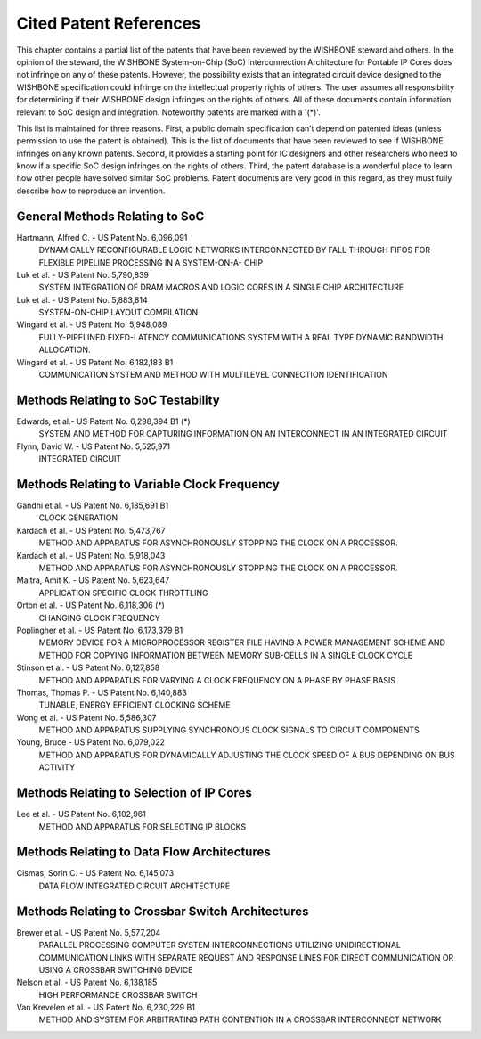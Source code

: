 Cited Patent References
=======================

This chapter contains a partial list of the patents that have been
reviewed by the WISHBONE steward and others. In the opinion of the
steward, the WISHBONE System-on-Chip (SoC) Interconnection
Architecture for Portable IP Cores does not infringe on any of these
patents.  However, the possibility exists that an integrated circuit
device designed to the WISHBONE specification could infringe on the
intellectual property rights of others. The user assumes all
responsibility for determining if their WISHBONE design infringes on
the rights of others. All of these documents contain information
relevant to SoC design and integration. Noteworthy patents are marked
with a '(*)'.

This list is maintained for three reasons. First, a public domain
specification can’t depend on patented ideas (unless permission to
use the patent is obtained). This is the list of documents that have
been reviewed to see if WISHBONE infringes on any known
patents. Second, it provides a starting point for IC designers and
other researchers who need to know if a specific SoC design infringes
on the rights of others. Third, the patent database is a wonderful
place to learn how other people have solved similar SoC
problems. Patent documents are very good in this regard, as they must
fully describe how to reproduce an invention.

General Methods Relating to SoC
-------------------------------

Hartmann, Alfred C. - US Patent No. 6,096,091
  DYNAMICALLY RECONFIGURABLE LOGIC NETWORKS INTERCONNECTED BY
  FALL-THROUGH FIFOS FOR FLEXIBLE PIPELINE PROCESSING IN A SYSTEM-ON-A-
  CHIP

Luk et al. - US Patent No. 5,790,839
  SYSTEM INTEGRATION OF DRAM MACROS AND LOGIC CORES IN A SINGLE CHIP
  ARCHITECTURE

Luk et al. - US Patent No. 5,883,814
  SYSTEM-ON-CHIP LAYOUT COMPILATION

Wingard et al. - US Patent No. 5,948,089
  FULLY-PIPELINED FIXED-LATENCY COMMUNICATIONS SYSTEM WITH A REAL
  TYPE DYNAMIC BANDWIDTH ALLOCATION.

Wingard et al. - US Patent No. 6,182,183 B1
  COMMUNICATION SYSTEM AND METHOD WITH MULTILEVEL CONNECTION
  IDENTIFICATION

Methods Relating to SoC Testability
-----------------------------------

Edwards, et al.- US Patent No. 6,298,394 B1 (*)
  SYSTEM AND METHOD FOR CAPTURING INFORMATION ON AN INTERCONNECT IN
  AN INTEGRATED CIRCUIT

Flynn, David W. - US Patent No. 5,525,971
  INTEGRATED CIRCUIT

Methods Relating to Variable Clock Frequency
--------------------------------------------

Gandhi et al. - US Patent No. 6,185,691 B1
  CLOCK GENERATION

Kardach et al. - US Patent No. 5,473,767
  METHOD AND APPARATUS FOR ASYNCHRONOUSLY STOPPING THE CLOCK ON A
  PROCESSOR.

Kardach et al. - US Patent No. 5,918,043
  METHOD AND APPARATUS FOR ASYNCHRONOUSLY STOPPING THE CLOCK ON A
  PROCESSOR.

Maitra, Amit K. - US Patent No. 5,623,647
  APPLICATION SPECIFIC CLOCK THROTTLING

Orton et al. - US Patent No. 6,118,306 (*)
  CHANGING CLOCK FREQUENCY

Poplingher et al. - US Patent No. 6,173,379 B1
  MEMORY DEVICE FOR A MICROPROCESSOR REGISTER FILE HAVING A POWER
  MANAGEMENT SCHEME AND METHOD FOR COPYING INFORMATION BETWEEN
  MEMORY SUB-CELLS IN A SINGLE CLOCK CYCLE

Stinson et al. - US Patent No. 6,127,858
  METHOD AND APPARATUS FOR VARYING A CLOCK FREQUENCY ON A PHASE BY
  PHASE BASIS

Thomas, Thomas P. - US Patent No. 6,140,883
  TUNABLE, ENERGY EFFICIENT CLOCKING SCHEME

Wong et al. - US Patent No. 5,586,307
  METHOD AND APPARATUS SUPPLYING SYNCHRONOUS CLOCK SIGNALS TO
  CIRCUIT COMPONENTS

Young, Bruce - US Patent No. 6,079,022
  METHOD AND APPARATUS FOR DYNAMICALLY ADJUSTING THE CLOCK SPEED
  OF A BUS DEPENDING ON BUS ACTIVITY

Methods Relating to Selection of IP Cores
-----------------------------------------

Lee et al. - US Patent No. 6,102,961
  METHOD AND APPARATUS FOR SELECTING IP BLOCKS

Methods Relating to Data Flow Architectures
-------------------------------------------

Cismas, Sorin C. - US Patent No. 6,145,073
  DATA FLOW INTEGRATED CIRCUIT ARCHITECTURE

Methods Relating to Crossbar Switch Architectures
-------------------------------------------------

Brewer et al. - US Patent No. 5,577,204
  PARALLEL PROCESSING COMPUTER SYSTEM INTERCONNECTIONS UTILIZING
  UNIDIRECTIONAL COMMUNICATION LINKS WITH SEPARATE REQUEST AND
  RESPONSE LINES FOR DIRECT COMMUNICATION OR USING A CROSSBAR
  SWITCHING DEVICE

Nelson et al. - US Patent No. 6,138,185
  HIGH PERFORMANCE CROSSBAR SWITCH

Van Krevelen et al. - US Patent No. 6,230,229 B1
  METHOD AND SYSTEM FOR ARBITRATING PATH CONTENTION IN A CROSSBAR
  INTERCONNECT NETWORK
